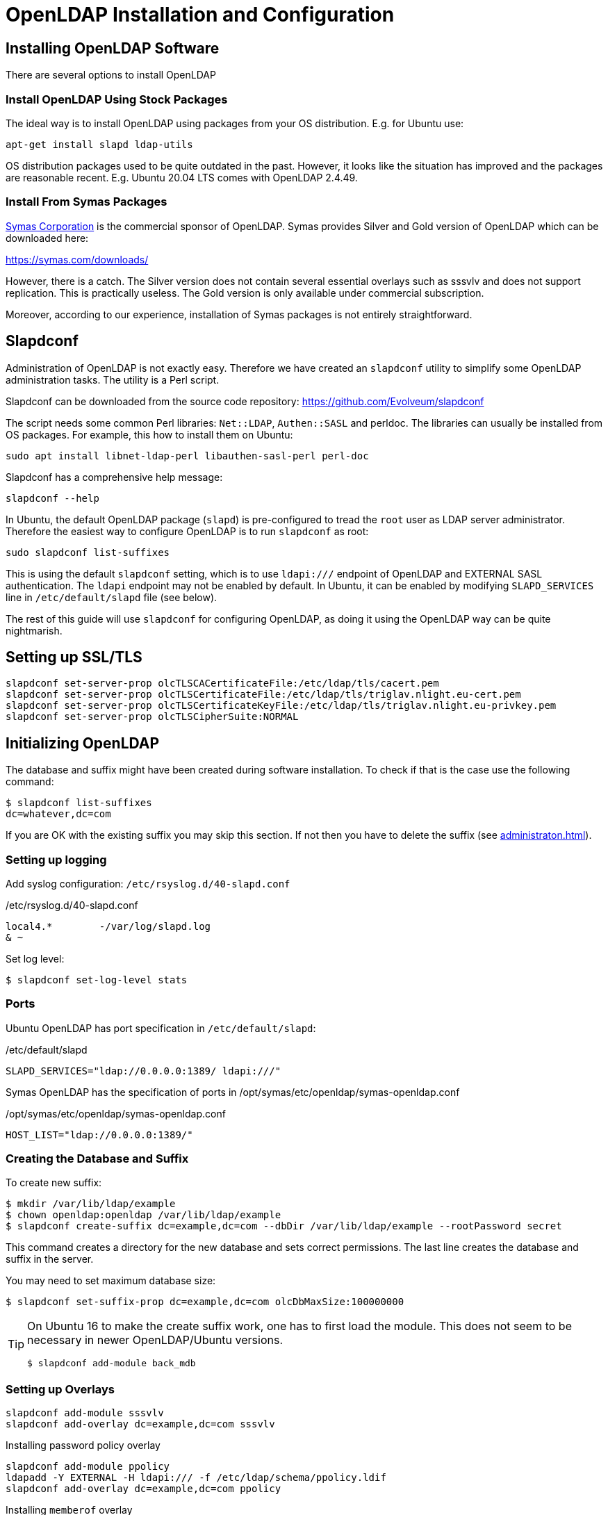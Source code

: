 = OpenLDAP Installation and Configuration
:page-nav-title: Installation and Configuration
:page-wiki-name: OpenLDAP Installation and Configuration
:page-toc: top
:page-upkeep-status: green

== Installing OpenLDAP Software

There are several options to install OpenLDAP

=== Install OpenLDAP Using Stock Packages

The ideal way is to install OpenLDAP using packages from your OS distribution.
E.g. for Ubuntu use:

[source]
----
apt-get install slapd ldap-utils
----

OS distribution packages used to be quite outdated in the past.
However, it looks like the situation has improved and the packages are reasonable recent.
E.g. Ubuntu 20.04 LTS comes with OpenLDAP 2.4.49.


=== Install From Symas Packages

link:http://www.symas.com/[Symas Corporation] is the commercial sponsor of OpenLDAP.
Symas provides Silver and Gold version of OpenLDAP which can be downloaded here:

link:https://symas.com/downloads/[https://symas.com/downloads/]

However, there is a catch.
The Silver version does not contain several essential overlays such as sssvlv and does not support replication.
This is practically useless.
The Gold version is only available under commercial subscription.

Moreover, according to our experience, installation of Symas packages is not entirely straightforward.

== Slapdconf

Administration of OpenLDAP is not exactly easy.
Therefore we have created an `slapdconf` utility to simplify some OpenLDAP administration tasks.
The utility is a Perl script.

Slapdconf can be downloaded from the source code repository: https://github.com/Evolveum/slapdconf

The script needs some common Perl libraries: `Net::LDAP`, `Authen::SASL` and perldoc.
The libraries can usually be installed from OS packages.
For example, this how to install them on Ubuntu:

[source,bash]
----
sudo apt install libnet-ldap-perl libauthen-sasl-perl perl-doc
----

Slapdconf has a comprehensive help message:

[source,bash]
----
slapdconf --help
----

In Ubuntu, the default OpenLDAP package (`slapd`) is pre-configured to tread the `root` user as LDAP server administrator.
Therefore the easiest way to configure OpenLDAP is to run `slapdconf` as root:

[source,bash]
----
sudo slapdconf list-suffixes
----

This is using the default `slapdconf` setting, which is to use `ldapi:///` endpoint of OpenLDAP and EXTERNAL SASL authentication.
The `ldapi` endpoint may not be enabled by default.
In Ubuntu, it can be enabled by modifying `SLAPD_SERVICES` line in `/etc/default/slapd` file (see below).

The rest of this guide will use `slapdconf` for configuring OpenLDAP, as doing it using the OpenLDAP way can be quite nightmarish.

== Setting up SSL/TLS

[source]
----
slapdconf set-server-prop olcTLSCACertificateFile:/etc/ldap/tls/cacert.pem
slapdconf set-server-prop olcTLSCertificateFile:/etc/ldap/tls/triglav.nlight.eu-cert.pem
slapdconf set-server-prop olcTLSCertificateKeyFile:/etc/ldap/tls/triglav.nlight.eu-privkey.pem
slapdconf set-server-prop olcTLSCipherSuite:NORMAL
----


== Initializing OpenLDAP

The database and suffix might have been created during software installation.
To check if that is the case use the following command:

[source,bash]
----
$ slapdconf list-suffixes
dc=whatever,dc=com
----

If you are OK with the existing suffix you may skip this section.
If not then you have to delete the suffix (see xref:administraton.adoc[]).


=== Setting up logging

Add syslog configuration: `/etc/rsyslog.d/40-slapd.conf`

./etc/rsyslog.d/40-slapd.conf
[source]
----
local4.*        -/var/log/slapd.log
& ~
----

Set log level:

[source]
----
$ slapdconf set-log-level stats
----


=== Ports

Ubuntu OpenLDAP has port specification in `/etc/default/slapd`:

./etc/default/slapd
[source]
----
SLAPD_SERVICES="ldap://0.0.0.0:1389/ ldapi:///"
----

Symas OpenLDAP has the specification of ports in /opt/symas/etc/openldap/symas-openldap.conf

./opt/symas/etc/openldap/symas-openldap.conf
[source]
----
HOST_LIST="ldap://0.0.0.0:1389/"
----


=== Creating the Database and Suffix

To create new suffix:

[source]
----
$ mkdir /var/lib/ldap/example
$ chown openldap:openldap /var/lib/ldap/example
$ slapdconf create-suffix dc=example,dc=com --dbDir /var/lib/ldap/example --rootPassword secret
----

This command creates a directory for the new database and sets correct permissions.
The last line creates the database and suffix in the server.

You may need to set maximum database size:

[source]
----
$ slapdconf set-suffix-prop dc=example,dc=com olcDbMaxSize:100000000
----

[TIP]
====
On Ubuntu 16 to make the create suffix work, one has to first load the module.
This does not seem to be necessary in newer OpenLDAP/Ubuntu versions.

[source,bash]
----
$ slapdconf add-module back_mdb
----
====

=== Setting up Overlays

[source]
----
slapdconf add-module sssvlv
slapdconf add-overlay dc=example,dc=com sssvlv
----

Installing password policy overlay

[source]
----
slapdconf add-module ppolicy
ldapadd -Y EXTERNAL -H ldapi:/// -f /etc/ldap/schema/ppolicy.ldif
slapdconf add-overlay dc=example,dc=com ppolicy
----

Installing `memberof` overlay

[source]
----
slapdconf add-module memberof
slapdconf add-overlay dc=example,dc=com memberof
----

Installing refint overlay to support referential integrity - this requires `<explicitReferentialIntegrity>false</explicitReferentialIntegrity>` in midPoint resource association configuration

[source]
----
slapdconf add-module refint
slapdconf  add-overlay dc=example,dc=com refint olcRefintConfig 'olcRefintAttribute:memberof member manager owner'
----


=== Populating the Suffix

When the suffix is created it is completely empty.
Not even the base object is there.
The following command creates the basic objects of the suffix:

[source]
----
ldapgenerate -D "cn=admin,dc=example,dc=com" -w secret -i -s dc=example,dc=com
----

[NOTE]
====
The suffix root user must be used explicitly when creating a base object for the suffix.
The EXTERNAL SASL authentication will not work here.
====


== Setting up MidPoint Access


=== Creating Administrator Account

Create `ou=Administrators,dc=example,dc=com` subtree and adminstration user by importing following LDIF:

.admin.ldif
[source]
----
dn: ou=Administrators,dc=example,dc=com
objectclass: top
objectclass: organizationalunit
ou: Administrators

dn: cn=idm,ou=Administrators,dc=example,dc=com
objectclass: top
objectclass: person
cn: idm
sn: IDM Administrator
description: Special LDAP acccount used by the IDM
  to access the LDAP data.
userPassword: {SSHA}R5KF3K4X2FX5gkWKuDxm4M6gZyO0QgNF
----

[NOTE]
====
Make sure that the empty line is really empty and that it does *not* contains spaces or any white characters.
====

Use the following command (as root):

[source]
----
ldapadd -Y EXTERNAL -H ldapi:/// -f admin.ldif
----


=== Setting Up ACLs

Setup ACLs that allow access for midpoint user to the directory:

.aci.ldif
[source]
----
dn: olcDatabase={1}mdb,cn=config
changetype: modify
replace: olcAccess
olcAccess: to attrs=userPassword,shadowLastChange by dn="cn=idm,ou=Administrators,dc=example,dc=com" write by dn.exact=gidNumber=0+uidNumber=0,cn=peercred,cn=external,cn=auth write by anonymous auth by self write by * none
olcAccess: to dn.base="" by * read
olcAccess: to dn.subtree="ou=people,dc=example,dc=com" by dn="cn=idm,ou=Administrators,dc=example,dc=com" write
olcAccess: to dn.subtree="ou=groups,dc=example,dc=com" by dn="cn=idm,ou=Administrators,dc=example,dc=com" write
olcAccess: to * by dn.exact=gidNumber=0+uidNumber=0,cn=peercred,cn=external,cn=auth write by dn="cn=idm,ou=Administrators,dc=example,dc=com" read by self read by * none
----

Use the following command (as root):

[source]
----
ldapmodify -Y EXTERNAL -H ldapi:/// -f aci.ldif
----

Or you can use ldapconf to set up the ACLs:

[source]
----
slapdconf edit-suffix-acis dc=example,dc=com
----


=== Setting Up Limits

.limits.ldif
[source]
----
dn: olcDatabase={1}mdb,cn=config
changetype: modify
replace: olcLimits
olcLimits: dn.exact="cn=idm,ou=Administrators,dc=example,dc=com" size.prtotal=unlimited
----

Or you can use slapdconf:

[source]
----
slapdconf set-suffix-prop dc=example,dc=com 'olcLimits:dn.exact="cn=idm,ou=Administrators,dc=example,dc=com" size.prtotal=unlimited'
----


=== Setting up password policy

.pwpolicy.ldif
[source]
----
dn: cn=pwpolicy,dc=example,dc=com
objectclass: pwdPolicy
objectClass: person
cn: pwpolicy
sn: pwpolicy
pwdAttribute: userPassword
pwdMaxFailure: 3
pwdLockout: TRUE
pwdLockoutDuration: 60
----

[source]
----
ldapadd -Y EXTERNAL -H ldapi:/// -f pwpolicy.ldif
slapdconf set-overlay-prop dc=example,dc=com ppolicy olcPPolicyDefault:cn=pwpolicy,dc=example,dc=com
----

== How to install both Ubuntu OpenLDAP and Symas OpenLDAP

Overall, do not try this.
But if you have to, this what you do.

. Install Symas OpenLDAP from Symas deb packages

. Initialize configuration as per Symas doc

. Stop slapd: /etc/init.d/solserver stop

. Edit /opt/symas/etc/openldap/symas-openldap.conf, change port number

. Edit /etc/init.d/solserver and change "Provides: slapd" to "Provides: solserver"

. apt-get install slapd

== See Also

* xref:administraton.adoc[]

* xref:/iam/ldap-survival-guide/[]
